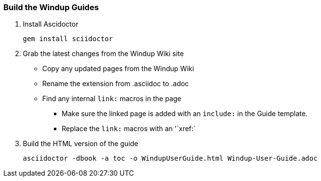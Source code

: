 === Build the Windup Guides

. Install Ascidoctor
+
--------
gem install sciidoctor
--------

. Grab the latest changes from the Windup Wiki site
 
** Copy any updated pages from the Windup Wiki 
** Rename the extension from .asciidoc to .adoc
** Find any internal `link:` macros in the page
*** Make sure the linked page is added with an `include:` in the Guide template.
*** Replace the `link:` macros with an '`xref:`  


. Build the HTML version of the guide
+
--------
asciidoctor -dbook -a toc -o WindupUserGuide.html Windup-User-Guide.adoc
--------

